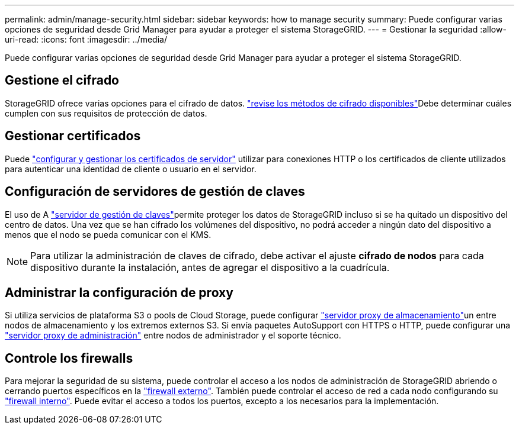 ---
permalink: admin/manage-security.html 
sidebar: sidebar 
keywords: how to manage security 
summary: Puede configurar varias opciones de seguridad desde Grid Manager para ayudar a proteger el sistema StorageGRID. 
---
= Gestionar la seguridad
:allow-uri-read: 
:icons: font
:imagesdir: ../media/


[role="lead"]
Puede configurar varias opciones de seguridad desde Grid Manager para ayudar a proteger el sistema StorageGRID.



== Gestione el cifrado

StorageGRID ofrece varias opciones para el cifrado de datos. link:reviewing-storagegrid-encryption-methods.html["revise los métodos de cifrado disponibles"]Debe determinar cuáles cumplen con sus requisitos de protección de datos.



== Gestionar certificados

Puede link:using-storagegrid-security-certificates.html["configurar y gestionar los certificados de servidor"] utilizar para conexiones HTTP o los certificados de cliente utilizados para autenticar una identidad de cliente o usuario en el servidor.



== Configuración de servidores de gestión de claves

El uso de A link:kms-configuring.html["servidor de gestión de claves"]permite proteger los datos de StorageGRID incluso si se ha quitado un dispositivo del centro de datos. Una vez que se han cifrado los volúmenes del dispositivo, no podrá acceder a ningún dato del dispositivo a menos que el nodo se pueda comunicar con el KMS.


NOTE: Para utilizar la administración de claves de cifrado, debe activar el ajuste *cifrado de nodos* para cada dispositivo durante la instalación, antes de agregar el dispositivo a la cuadrícula.



== Administrar la configuración de proxy

Si utiliza servicios de plataforma S3 o pools de Cloud Storage, puede configurar link:configuring-storage-proxy-settings.html["servidor proxy de almacenamiento"]un entre nodos de almacenamiento y los extremos externos S3. Si envía paquetes AutoSupport con HTTPS o HTTP, puede configurar una link:configuring-admin-proxy-settings.html["servidor proxy de administración"] entre nodos de administrador y el soporte técnico.



== Controle los firewalls

Para mejorar la seguridad de su sistema, puede controlar el acceso a los nodos de administración de StorageGRID abriendo o cerrando puertos específicos en la link:controlling-access-through-firewalls.html["firewall externo"]. También puede controlar el acceso de red a cada nodo configurando su link:manage-firewall-controls.html["firewall interno"]. Puede evitar el acceso a todos los puertos, excepto a los necesarios para la implementación.
